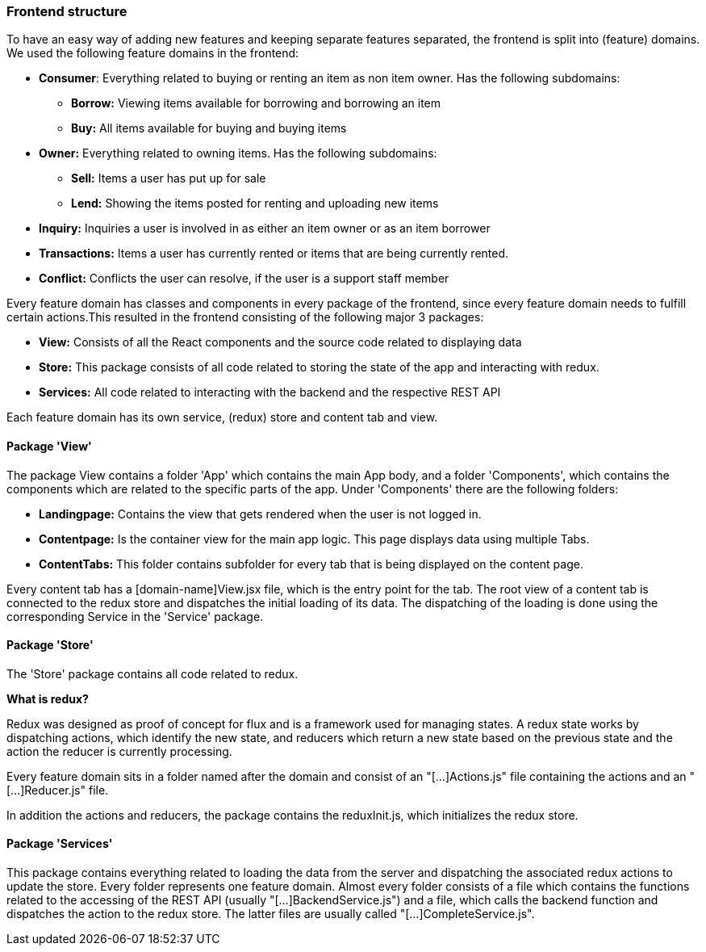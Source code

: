 === Frontend structure
To have an easy way of adding new features and keeping separate features
separated, the frontend is split into (feature) domains. We used the following
feature domains in the frontend:

* *Consumer*: Everything related to buying or renting an item as non item owner. Has the following subdomains:
    ** *Borrow:* Viewing items available for borrowing and borrowing an item
    ** *Buy:* All items available for buying and buying items
* *Owner:* Everything related to owning items. Has the following subdomains:
    ** *Sell:* Items a user has put up for sale
    ** *Lend:* Showing the items posted for renting and uploading new items
* *Inquiry:* Inquiries a user is involved in as either an item owner or as an
item borrower
* *Transactions:* Items a user has currently rented or items that are being
currently rented.
* *Conflict:* Conflicts the user can resolve, if the user is a support staff
member

Every feature domain has classes and components in every package of the
frontend, since every feature domain needs to fulfill certain actions.This
resulted in the frontend consisting of the following major 3 packages:

* *View:* Consists of all the React components and the source code related to
displaying data
* *Store:* This package consists of all code related to storing the state of
the app and interacting with redux.
* *Services:* All code related to interacting with the backend and the
respective REST API

Each feature domain has its own service, (redux) store and content tab and view.

==== Package 'View'
The package View contains a folder 'App' which contains the main App body, and
a folder 'Components', which contains the components which are related to the
specific parts of the app.
Under 'Components' there are the following folders:

* *Landingpage:* Contains the view that gets rendered when the user is not
logged in.
* *Contentpage:* Is the container view for the main app logic. This page
displays data using multiple Tabs.
* *ContentTabs:* This folder contains subfolder for every tab that is being
displayed on the content page.

Every content tab has a [domain-name]View.jsx file, which is the entry point
for the tab. The root view of a content tab is connected to the redux store and
dispatches the initial loading of its data.
The dispatching of the loading is done using the corresponding Service in the
'Service' package.

==== Package 'Store'
The 'Store' package contains all code related to redux.

************************************
*What is redux?*

Redux was designed as proof of concept for flux and is a framework used for
managing states.
A redux state works by dispatching actions, which identify the new state, and
reducers which return a new state based on the previous state and the action
the reducer is currently processing.
************************************

Every feature domain sits in a folder named after the domain and consist of an
"[...]Actions.js" file containing the actions and an "[...]Reducer.js" file.

In addition the actions and reducers, the package contains the reduxInit.js,
which initializes the redux store.

==== Package 'Services'
This package contains everything related to loading the data from the server
and dispatching the associated redux actions to update the store.
Every folder represents one feature domain. Almost every folder consists of a
file which contains the functions related to the accessing of the REST API
(usually "[...]BackendService.js") and a file, which calls the backend function
and dispatches the action to the redux store. The latter files are usually
called "[...]CompleteService.js".
